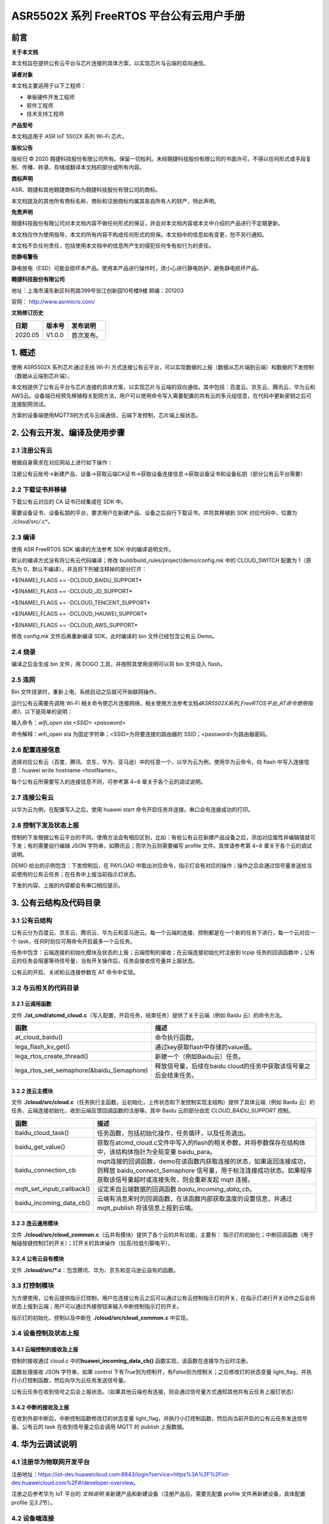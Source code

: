 ASR5502X 系列 FreeRTOS 平台公有云用户手册
=======================================

前言
----

**关于本文档**

本文档旨在提供公有云平台与芯片连接的具体方案，以实现芯片与云端的双向通信。

**读者对象**

本文档主要适用于以下工程师：

-  单板硬件开发工程师
-  软件工程师
-  技术支持工程师

**产品型号**

本文档适用于 ASR IoT 5502X 系列 Wi-Fi 芯片。

**版权公告**

版权归 © 2020 翱捷科技股份有限公司所有。保留一切权利。未经翱捷科技股份有限公司的书面许可，不得以任何形式或手段复制、传播、转录、存储或翻译本文档的部分或所有内容。

**商标声明**

ASR、翱捷和其他翱捷商标均为翱捷科技股份有限公司的商标。

本文档提及的其他所有商标名称、商标和注册商标均属其各自所有人的财产，特此声明。

**免责声明**

翱捷科技股份有限公司对本文档内容不做任何形式的保证，并会对本文档内容或本文中介绍的产品进行不定期更新。

本文档仅作为使用指导，本文的所有内容不构成任何形式的担保。本文档中的信息如有变更，恕不另行通知。

本文档不负任何责任，包括使用本文档中的信息所产生的侵犯任何专有权行为的责任。

**防静电警告**

静电放电（ESD）可能会损坏本产品。使用本产品进行操作时，须小心进行静电防护，避免静电损坏产品。

**翱捷科技股份有限公司**

地址：上海市浦东新区科苑路399号张江创新园10号楼9楼 邮编：201203

官网： http://www.asrmicro.com/

**文档修订历史**

======== ========== ============
**日期** **版本号** **发布说明**
======== ========== ============
2020.05  V1.0.0     首次发布。
======== ========== ============

1. 概述
-------

使用 ASR5502X 系列芯片通过无线 Wi-Fi 方式连接公有云平台，可以实现数据的上报（数据从芯片端到云端）和数据的下发控制（数据从云端到芯片端）。

本文档提供了公有云平台与芯片连接的具体方案，以实现芯片与云端的双向通信。其中包括：百度云、京东云、腾讯云、华为云和AWS云。设备端已经预先移植相关配网方法，用户可以使用命令写入需要配置的共有云的多元组信息，在代码中更新密钥之后可连接配网测试。

方案的设备端使用\ *MQTTS*\ 的方式与云端通信，云端下发控制，芯片端上报状态。

2. 公有云开发、编译及使用步骤
-----------------------------

2.1 注册公有云
~~~~~~~~~~~~~~

根据自身需求在对应网站上进行如下操作：

注册公有云账号→新建产品、设备→获取云端CA证书→获取设备连接信息→获取设备证书和设备私钥（部分公有云平台需要）

2.2 下载证书并移植
~~~~~~~~~~~~~~~~~~

下载公有云对应的 CA 证书已经集成在 SDK 中。

需要设备证书、设备私钥的平台，要求用户在新建产品、设备之后自行下载证书，并将其移植到 SDK 对应代码中，位置为 *./cloud/src/*.c*\ 。

2.3 编译
~~~~~~~~

使用 ASR FreeRTOS SDK 编译的方法参考 SDK 中的编译说明文件。

默认的编译方式没有将公有云代码编译；修改 build/build_rules/project/demo/config.mk 中的 CLOUD_SWITCH 配置为 1（原先为 0，默认不编译），并且将下列被注释掉的部分打开：

\*$(NAME)_FLAGS += -DCLOUD_BAIDU_SUPPORT\*

\*$(NAME)_FLAGS += -DCLOUD_JD_SUPPORT\*

\*$(NAME)_FLAGS += -DCLOUD_TENCENT_SUPPORT\*

\*$(NAME)_FLAGS += -DCLOUD_HAUWEI_SUPPORT\*

\*$(NAME)_FLAGS += -DCLOUD_AWS_SUPPORT\*

修改 config.mk 文件后再重新编译 SDK，此时编译的 bin 文件已经包含公有云 Demo。

2.4 烧录
~~~~~~~~

编译之后会生成 bin 文件，用 DOGO 工具，并按照其使用说明可以将 bin 文件烧入 flash。

2.5 连网
~~~~~~~~

Bin 文件烧录时，重新上电，系统启动之后就可开始联网操作。

运行公有云需要先调用 Wi-Fi 相关命令使芯片连接网络，相关使用方法参考文档\ *《ASR5502X系列_FreeRTOS平台_AT命令使用指南》*\ ，以下是简单的说明：

输入命令：\ *wifi_open sta <SSID> <password>*

命令解释：wifi_open sta 为固定字符串；<SSID>为将要连接的路由器的 SSID；<password>为路由器密码。

2.6 配置连接信息
~~~~~~~~~~~~~~~~

选择对应公有云（百度、腾讯、京东、华为、亚马逊）中的任意一个，以华为云为例，使用华为云命令，向 flash 中写入连接信息：huawei write hostname <hostName>。

每个公有云所需要写入的连接信息不同，可参考第 4~8 章关于各个云的调试说明。

2.7 连接公有云
~~~~~~~~~~~~~~

以华为云为例，在配置写入之后，使用 huawei start 命令开启任务并连接。串口会有连接成功的打印。

2.8 控制下发及状态上报
~~~~~~~~~~~~~~~~~~~~~~

控制的下发根据公有云平台的不同，使用方法会有相应区别，比如：有些公有云在新建产品设备之后，添加对应属性并编辑值就可下发；有的需要自行编辑 JSON 字符串，如腾讯云；而华为云则需要编写 profile 文件。具体请参考第 4~8 章关于各个云的调试说明。

DEMO 给出的示例包含：下发控制后，在 PAYLOAD 中取出对应命令，指示灯会有对应的操作；操作之后会通过信号量发送给当前使用的公有云任务；在任务中上报当前指示灯状态。

下发的内容、上报的内容都会有串口相应提示。

3. 公有云结构及代码目录
-----------------------

3.1 公有云结构
~~~~~~~~~~~~~~

公有云分为百度云、京东云、腾讯云、华为云和亚马逊云。每一个云端的连接、控制都是在一个新的任务下进行，每一个云对应一个 task，任何时刻仅可用命令开启最多一个云任务。

任务中包含：云端连接的初始化模块及状态的上报；云端控制的接收；在云端连接初始化时注册到 tcpip 任务的回调函数中；公有云的任务会阻塞等待信号量，当有开关操作后，任务会接收信号量并上报状态。

公有云的开启、关闭和云连接参数在 AT 命令中实现。

3.2 与云相关的代码目录
~~~~~~~~~~~~~~~~~~~~~~

3.2.1 云调用函数
^^^^^^^^^^^^^^^^

文件 **./at_cmd/atcmd_cloud.c**\ （写入配置，开启任务，结束任务）提供了关于云端（例如 Baidu 云）的命令方法。

+-------------------------------------------+-------------------------------------------------------------------+
| **函数**                                  | **描述**                                                          |
+===========================================+===================================================================+
| at_cloud_baidu()                          | 命令执行函数。                                                    |
+-------------------------------------------+-------------------------------------------------------------------+
| lega_flash_kv_get()                       | 通过key获取flash中存储的value值。                                 |
+-------------------------------------------+-------------------------------------------------------------------+
| lega_rtos_create_thread()                 | 新建一个（例如Baidu云）任务。                                     |
+-------------------------------------------+-------------------------------------------------------------------+
| lega_rtos_set_semaphore(&baidu_Semaphore) | 释放信号量，后续在baidu cloud的任务中获取该信号量之后会结束任务。 |
+-------------------------------------------+-------------------------------------------------------------------+

3.2.2 连云主模块
^^^^^^^^^^^^^^^^

文件 **./cloud/src/cloud.c**\ （任务执行主函数，云初始化，上传状态和下发控制实现主结构）提供了具体云端（例如 Baidu 云）的任务、云端连接初始化、收到云端反馈回调函数的注册等。其中 Baidu 云的部分由宏 *CLOUD_BAIDU_SUPPORT* 控制。

+---------------------------+-----------------------------------------------------------------------------------------------------------------------------------------------------------------------------------------------+
| **函数**                  | **描述**                                                                                                                                                                                      |
+===========================+===============================================================================================================================================================================================+
| baidu_cloud_task()        | 任务函数，包括初始化操作，任务循环，以及任务退出。                                                                                                                                            |
+---------------------------+-----------------------------------------------------------------------------------------------------------------------------------------------------------------------------------------------+
| baidu_get_value()         | 获取在atcmd_cloud.c文件中写入的flash的相关参数，并将参数保存在结构体中，该结构体指针为全局变量 baidu_para。                                                                                   |
+---------------------------+-----------------------------------------------------------------------------------------------------------------------------------------------------------------------------------------------+
| baidu_connection_cb       | mqtt连接的回调函数，demo在该函数内获取连接的状态，如果返回连接成功，则释放 baidu_connect_Semaphore 信号量，用于标注连接成功状态。如果程序获取该信号量超时或连接失败，则会重新发起 mqtt 连接。 |
+---------------------------+-----------------------------------------------------------------------------------------------------------------------------------------------------------------------------------------------+
| mqtt_set_inpub_callback() | 设定来自云端数据的回调函数 *baidu_incoming_data_cb*\ 。                                                                                                                                       |
+---------------------------+-----------------------------------------------------------------------------------------------------------------------------------------------------------------------------------------------+
| baidu_incoming_data_cb()  | 云端有消息来时的回调函数，在该函数内部获取温度的设置信息，并通过 mqtt_publish 将该信息上报到云端。                                                                                            |
+---------------------------+-----------------------------------------------------------------------------------------------------------------------------------------------------------------------------------------------+

3.2.3 连云通用模块
^^^^^^^^^^^^^^^^^^

文件 **./cloud/src/cloud_common.c**\ （云共有模块）提供了各个云的共有功能，主要有： 指示灯的初始化；中断回调函数（用于触碰按键控制灯的开关）；灯开关的具体操作（拉高/拉低引脚电平）。

3.2.4 公有云自有模块
^^^^^^^^^^^^^^^^^^^^

文件 **./cloud/src/*.c**\ ：包含腾讯、华为、京东和亚马逊云自有的函数。

3.3 灯控制模块
~~~~~~~~~~~~~~

为方便使用，公有云提供指示灯控制，用户在连接公有云之后可以通过公有云控制指示灯的开关，在指示灯进行开关动作之后会将状态上报到云端；用户可以通过外接按钮来输入中断控制指示灯的开关。

指示灯的初始化、控制以及中断在 **./cloud/src/cloud_common.c** 中实现。

3.4 设备控制及状态上报
~~~~~~~~~~~~~~~~~~~~~~

3.4.1 云端控制的接收及上报
^^^^^^^^^^^^^^^^^^^^^^^^^^

控制的接收通过 cloud.c 中的\ **huawei_incoming_data_cb()** 函数实现，该函数在连接华为云时注册。

函数处理接收 JSON 字符串，如果 control 下有\ *True*\ 则为控制开，有\ *False*\ 则为控制关；之后修改灯的状态变量 light_flag，并执行小灯控制函数，然后向华为云任务发送信号量。

公有云任务在收到信号之后会上报状态。（如果其他云端也有连接，则会通过信号量方式通知其他共有云任务上报灯状态）

3.4.2 中断的接收及上报
^^^^^^^^^^^^^^^^^^^^^^

在收到外部中断后，中断控制函数修改灯的状态变量 light_flag，并执行小灯控制函数，然后向当前开启的公有云任务发送信号量。公有云的 task 在收到信号量之后会调用 MQTT 的 publish 上报数据。

4. 华为云调试说明
-----------------

4.1 注册华为物联网开发平台
~~~~~~~~~~~~~~~~~~~~~~~~~~

注册地址：https://iot-dev.huaweicloud.com:8843/login?service=https%3A%2F%2Fiot-dev.huaweicloud.com%2F#/developer-overview。

注册之后参考华为 IoT 平台的 *文档说明* 来新建产品和新建设备（注册产品后，需要先配置 profile 文件再新建设备，具体配置 profile 见\ *3.2*\ 节）。

4.2 设备端连接
~~~~~~~~~~~~~~

4.2.1 设备端连接所需信息
^^^^^^^^^^^^^^^^^^^^^^^^

在连接华为云之前注册设备，能够获取设备的连接信息：hostname、deviceID、deviceSecret。

4.2.2 设备端连接命令
^^^^^^^^^^^^^^^^^^^^

通过使用设备端命令可连接华为云，设备端命令及使用说明如下：

======================================== ==========================
**指令**                                 **描述**
======================================== ==========================
huawei write hostName <hostName>         连接的hostname或ip address
huawei write deviceID <deviceID>         连接设备的ID
huawei write deviceSecret <deviceSecret> 连接设备的密钥
huawei show                              显示当前写入flash中的设置
huawei start                             开启任务连接华为云
Huawei stop                              关闭华为云
======================================== ==========================

4.2.3 设备端连接示例
^^^^^^^^^^^^^^^^^^^^

1. 在华为云端新建产品及设备。例如，新建如下信息：

   产品名称：ASR550X

   设备名称：asr550x_test1

   设备 ID：a569940f-2d35-4287-80a8-a112cb165d50

   设备密钥：a70a60311841ed7b1451

   Hostname：49.4.93.24

2. 设备端通过 Wi-Fi 联网。

3. 使用设备端命令连接华为云：

   huawei write hostName 49.4.93.24

   huawei write deviceID a569940f-2d35-4287-80a8-a112cb165d50

   huawei write deviceSecret a70a60311841ed7b1451

   huawei start

4. 串口会打印如下连接信息，有“successfully connected”表明连接成功。

|image1|

5. 完成之后，云端网页会显示设备在线，如下图所示。

|image2|

4.3 设备端控制及状态上报
~~~~~~~~~~~~~~~~~~~~~~~~

1. 配置 profile 文件

   华为云新建产品后需要配置 profile 文件，在 profile 文件中新增如下内容，具体如下图

   *ServiceID：Turn*
   *属性：switchone*
​   *命令：control*

关于 profile 的作用，可参见华为云官方文档说明。

|image3|

2. 命令下发及状态上传

   在设备列表中点击“调试产品”，可进入如下界面：

|image4|

   其中，可以发送之前设置的命令，并接收上报的信息。如上图，上报的信息能够从应用模拟器的数据接收中看到，下发的信息可以选择服务、命令及具体下发的字符串，然后点击发送按钮。

   命令下发及设备状态上报会打出如下图所示的相应 log。

|image5|

5. 京东云调试说明
-----------------

5.1 注册京东智连云
~~~~~~~~~~~~~~~~~~

注册地址：https://login.jdcloud.com/?returnUrl=https%3A%2F%2Fiot-console.jdcloud.com%2F。

操作指南：https://docs.jdcloud.com/cn/iot-hub/product-overview。

根据京东云的操作指南来注册产品及设备，得到联网信息，例如：

+---------------+-------------------------------------------------------------+
| **参数**      | **示例**                                                    |
+===============+=============================================================+
| productKey    | zWRXxlluOFH                                                 |
+---------------+-------------------------------------------------------------+
| productSecret | tqa1KwqmWFxlOjHR                                            |
+---------------+-------------------------------------------------------------+
| identifer     | FKmgpwrgfNTQ                                                |
+---------------+-------------------------------------------------------------+
| deviceName    | test1                                                       |
+---------------+-------------------------------------------------------------+
| deviceSecret  | xJeoGVfFjDIP3bOJ                                            |
+---------------+-------------------------------------------------------------+
| hostName      | iothub-cn1-778891-master-nlb-FI.jvessel-open-hb.jdcloud.com |
+---------------+-------------------------------------------------------------+

.. _设备端连接-1:

5.2 设备端连接
~~~~~~~~~~~~~~

.. _设备端连接命令-1:

5.2.1 设备端连接命令
^^^^^^^^^^^^^^^^^^^^

设备端连接命令如下：

====================================== =========================
**指令**                               **描述**
====================================== =========================
jd write productKey <productKey>       写入产品key
jd write productSecret <productSecret> 写入产品密钥
jd write identifer <identifer>         写入设备ID identifer
jd write deviceName <deviceName>       写入设备名称
jd write deviceSecret <deviceSecret>   写入设备密钥
jd write hostName <hostName>           写入host name
jd show                                显示当前写入flash中的设置
jd start                               开启任务连接京东云
jd stop                                关闭京东云
====================================== =========================

.. _设备端连接示例-1:

5.2.2 设备端连接示例
^^^^^^^^^^^^^^^^^^^^

1. 连接的的顺序为：先连网（见\ *2.2*\ 节），后写入配置，写入 jd write 命令，再执行 jd start 开启设备。

   例如，\ *5.1*\ 节示例的产品设备信息可以用如下的命令写入并开启任务：

   jd write productKey zWRXxlluOFH

   jd write productSecret tqa1KwqmWFxlOjHR

   jd write identifer FKmgpwrgfNTQ

   jd write deviceName test1

   jd write deviceSecret xJeoGVfFjDIP3bOJ

   jd write hostName iothub-cn1-778891-master-nlb-FI.jvessel-open-hb.jdcloud.com

   jd start

2. 串口会打印如下连接信息，有“successfully connected”表明连接成功：

|image6|

3. 云端会显示设备已经在线，如下图所示：

|image7|

.. _设备端控制及状态上报-1:

5.3 设备端控制及状态上报
~~~~~~~~~~~~~~~~~~~~~~~~

在京东云端控制台界面选择→影子→新期望值→关闭/打开（关闭和打开是需要自己新建的属性）→更新期望值。云端会向设备端发送信息。

|image8|

因为京东云任务在连接之后会订阅相关 topic，控制命令会通过订阅的 topic 下发数据。

下发回调函数为：\ *jd_incoming_data_callback()，*\ 该函数包含如下操作：

(1) 该函数会获取 payload 的 JSON 字符串中的 version 值，JD 平台要求上报的数据的 version 值为当前平台的 version+1。

(2) 之后函数会获取 metadata/state 字段中的 desired 数据中的 switch 的值为字符串 True 还是 False，\ *True*\ 代表开动作，\ *False*\ 代表关动作。

指示灯变化之后，会向京东云任务发送信号，在京东云的任务中上报数据（publish），该过程会有如下图所示的串口打印：

|image9|

云端显示的设备状态也会随之改变，如果没有改变，则可点击下图中的刷新按钮。

|image10|

6.腾讯云调试说明
----------------

6.1 注册腾讯云
~~~~~~~~~~~~~~

注册地址：https://console.cloud.tencent.com/iothub。

相关说明可参见帮助文档：https://cloud.tencent.com/document/product/634。

新建产品和设备：

======== ==============
**参数** **示例**
======== ==============
产品名称 testproductone
产品ID   9X3HAXY2VC
设备名称 testliu
======== ==============

腾讯云注册之后需要下载 CA 证书、设备证书、设备私钥，需要将SDK中的相关证书替换成自己下载的证书或私钥。其地址为 **./cloud/src/tencent_func.c**\ 。

其中，\ *tencent_ca_crt[]* 存放CA证书；\ *tencent_client_cert[]* 存放设备证书； *tencent_client_private_key[]* 存放设备私钥。

.. _设备端连接-2:

6.2 设备端连接
~~~~~~~~~~~~~~

.. _设备端连接命令-2:

6.2.1 设备端连接命令
^^^^^^^^^^^^^^^^^^^^

设备端连接命令如下：

===================================== =========================
**指令**                              **描述**
===================================== =========================
tencent write productID <productID>   写入产品ID
tencent write deviceName <deviceName> 写入设备名称
tencent write hostName <hostName>     写入host name
tencent show                          显示当前写入flash中的设置
tencent start                         开启任务连接腾讯云
tencent stop                          关闭腾讯云
===================================== =========================

.. _设备端连接示例-2:

6.2.2 设备端连接示例
^^^^^^^^^^^^^^^^^^^^

1. 在设备端串口输入连接命令：

   tencent write productID 9X3HAXY2VC

   tencent write deviceName testliu

   tencent write hostName 9X3HAXY2VC.iotcloud.tencentdevices.com

   tencent start:

2. 串口会打印如下连接信息，有“successfully connected”表明连接成功：

|image11|

3. 连接之后网页端会显示设备在线：

|image12|

.. _设备端控制及状态上报-2:

6.3 设备端控制及状态上报
~~~~~~~~~~~~~~~~~~~~~~~~

设备在线后，点击操作里的管理按钮会进入下图所示的界面：

|image13|

该界面可以选择 topic 和发送命令，其中发送 *{switch:True}* 为开灯操作，\ *{switch:False}* 为关灯操作。下发之后右侧的日志会显示下发的 JSON 字符串及设备上报的字符串。

|image14|

设备端在初始化时已经订阅相关 topic，例如：9X3HAXY2VC/testliu/control。

当收到云端下发的消息时，消息会在回调函数中处理：tencent_incomming_data_cb()，该函数包含如下操作：

(1) 首先回调函数中会将 version 字段与云端同步，上报时会用该 version 字段。

(2) 之后会从 result 中读 switch 的值，如果位 True 则为开灯操作；如果位 False 则为关灯操作。

(3) 开灯操作和关灯操作执行之后，会给腾讯云任务发送信号，在腾讯云任务中处理设备状态的上报（publish）。

设备端串口会打印如下的云端命令接收及设备处理后的状态上报的信息：

|image15|

7. 百度云调试说明
-----------------

7.1 注册百度云
~~~~~~~~~~~~~~

注册地址：https://cloud.baidu.com/product/iot.html。

参考文档：https://cloud.baidu.com/doc/IOT/index.html。

产品和设备新建，在物影子中可进行调试。

.. _设备端连接-3:

7.2 设备端连接
~~~~~~~~~~~~~~

.. _设备端连接命令-3:

7.2.1 设备端连接命令
^^^^^^^^^^^^^^^^^^^^

设备的连接命令如下说明：

=============================== =======================
**指令**                        **描述**
=============================== =======================
baidu write hostName <hostname> 设置连接的url
baidu write userName <username> 设置连接的user name
baidu write userPass <userpass> 设置连接的user password
baidu write clientID <clientid> 设置连接的client id
baidu show                      显示设置的连接信息
baidu start                     开启任务连接Baidu云
baidu stop                      停止任务断开Baidu云
=============================== =======================

.. _设备端连接示例-3:

7.2.2 设备端连接示例
^^^^^^^^^^^^^^^^^^^^

1. 在设备联网之后，可用如下命令连接百度云：

   baidu write userName yebmkj2/mqtt1

   baidu write userPass k5mzpepv7hb1zipx

   baidu write clientID mqtt1

   baidu write hostName yebmkj2.mqtt.iot.gz.baidubce.combaidu

   baidu start

2. 串口会打印如下连接信息，有“successfully connected”表明连接成功：

|image16|

3. 百度云端会有设备在线的显示：

|image17|

.. _设备控制及状态上报-1:

7.3 设备控制及状态上报
~~~~~~~~~~~~~~~~~~~~~~

在百度云进入物影子，点击进入在线的 mqtt1 设备之后，点击编辑，然后将期望值改为“True”后保存。云端会自动下发控制命令。

|image18|

设备端接收到控制数据之后会解析并控制灯的开关，之后向百度云任务发信号量，在百度云任务实现状态的上报（publish），串口打印如下图：

|image19|

同时，云端数据也会自动更新，如下图所示：

|image20|

8.亚马逊云调试说明
------------------

8.1 注册亚马逊国内版
~~~~~~~~~~~~~~~~~~~~

亚马逊云分为国内版和国外版，国内版本需要以公司的名义注册，详情见AWS中国官方声明。本设备连接使用AWS国内版。

国内版注册网址：https://www.amazonaws.cn/。

按照官方说明新建 things 之后，选择已经建立的 thing01 进入，如下图。

|image21|

AWS 国内版注册之后需要下载 CA 证书、设备证书、设备私钥，需要将 SDK 中的相关证书替换成自己下载的证书或私钥。证书存储在 **./cloud/src/aws_func.c** 文件中。

其中，\ *aws_ca_crt[]* 存放 CA 证书；\ *aws_client_cert[]* 存放设备证书；\ *aws_client_private_key[]*\ 存放设备私钥。这个需自行替换之后，重新编译烧录。

.. _设备端连接-4:

8.2 设备端连接
~~~~~~~~~~~~~~

.. _设备端连接所需信息-1:

8.2.1 设备端连接所需信息
^^^^^^^^^^^^^^^^^^^^^^^^

连接 Aws 云需要先知道 hostName、productID、clientID 等。

.. _设备端连接命令-4:

8.2.2 设备端连接命令
^^^^^^^^^^^^^^^^^^^^

aws write命令：将上述 3 个参数写入 flash 中，供 aws 云启动的时候调用。

aws show命令：显示当前的设置。

aws start命令：开启任务，并连接 aws云。

具体如下表所示：

================================ ====================
**指令**                         **描述**
================================ ====================
aws write hostName <hostname>    设置连接的host name
aws write productID < productid> 设置连接的product id
aws write clientID <clientid>    设置连接的client id
aws show                         显示设置的连接信息
aws start                        开启任务连接Aws云
aws stop                         停止任务断开Aws云
================================ ====================

.. _设备端连接示例-4:

8.2.3 设备端连接示例
^^^^^^^^^^^^^^^^^^^^

1. 写入配置，查看并连接 aws 云：

   aws write hostName athd018zuldn6.ats.iot.cn-north-1.amazonaws.com.cn

   aws write productID athd018zuldn6

   aws write clientID thing01

   aws start

2. 串口会打印如下连接信息，有“successfully connected”表明连接成功：

|image22|

.. _设备控制及状态上报-2:

8.3 设备控制及状态上报
~~~~~~~~~~~~~~~~~~~~~~

设备属性中有配置 switch，对应值为\ *True*\ 或\ *False*\ 。

在设备影子中通过“编辑”修改影子文档并保存，AWS 云会自动下发控制。

|image23|

保存之后串口会有对应的打印显示：

|image24|

AWS 云网页端的\ *reported*\ 状态也会随之改变：

|image25|

A.附录 - 相关资料
-----------------

本文档中提到的参考信息总结如下：

运行公有云需要先调用 Wi-Fi 相关命令使芯片连接网络，相关使用方法参考文档\ *《ASR5502X系列_FreeRTOS平台_AT命令使用指南》*\ 。


.. |image1| image:: ../../img/550X_公有云用户手册/图4-1.png
.. |image2| image:: ../../img/550X_公有云用户手册/图4-2.png
.. |image3| image:: ../../img/550X_公有云用户手册/图4-3.png
.. |image4| image:: ../../img/550X_公有云用户手册/图4-4.png
.. |image5| image:: ../../img/550X_公有云用户手册/图4-5.png
.. |image6| image:: ../../img/550X_公有云用户手册/图5-1.png
.. |image7| image:: ../../img/550X_公有云用户手册/图5-2.png
.. |image8| image:: ../../img/550X_公有云用户手册/图5-3.png
.. |image9| image:: ../../img/550X_公有云用户手册/图5-4.png
.. |image10| image:: ../../img/550X_公有云用户手册/图5-5.png
.. |image11| image:: ../../img/550X_公有云用户手册/图6-1.png
.. |image12| image:: ../../img/550X_公有云用户手册/图6-2.png
.. |image13| image:: ../../img/550X_公有云用户手册/图6-3.png
.. |image14| image:: ../../img/550X_公有云用户手册/图6-4.png
.. |image15| image:: ../../img/550X_公有云用户手册/图6-5.png
.. |image16| image:: ../../img/550X_公有云用户手册/图7-1.png
.. |image17| image:: ../../img/550X_公有云用户手册/图7-2.png
.. |image18| image:: ../../img/550X_公有云用户手册/图7-3.png
.. |image19| image:: ../../img/550X_公有云用户手册/图7-4.png
.. |image20| image:: ../../img/550X_公有云用户手册/图7-5.png
.. |image21| image:: ../../img/550X_公有云用户手册/图8-1.png
.. |image22| image:: ../../img/550X_公有云用户手册/图8-2.png
.. |image23| image:: ../../img/550X_公有云用户手册/图8-3.png
.. |image24| image:: ../../img/550X_公有云用户手册/图8-4.png
.. |image25| image:: ../../img/550X_公有云用户手册/图8-5.png